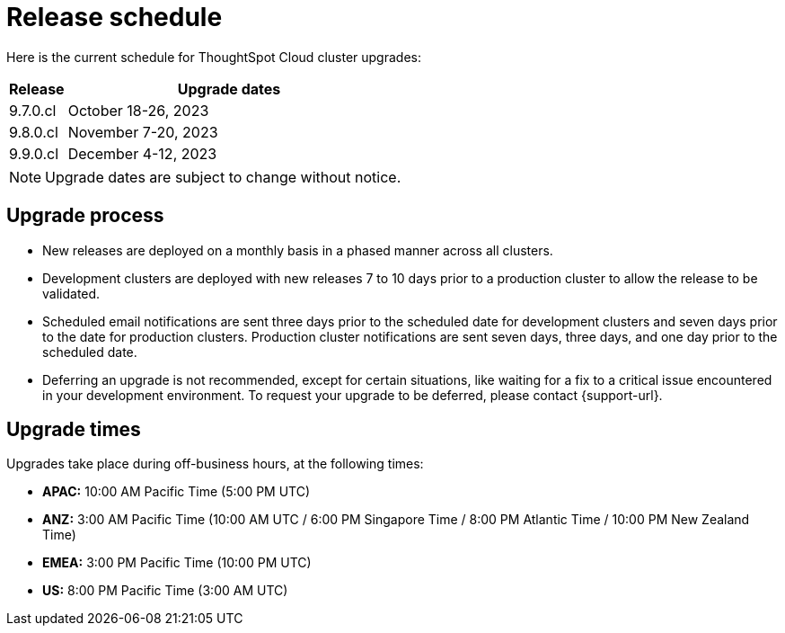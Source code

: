 = Release schedule
:last_updated: 4/30/2020
:linkattrs:
:experimental:
// :page-toclevels: -1
:page-layout: default-cloud
:description:  Current schedule for ThoughtSpot Cloud cluster upgrades

Here is the current schedule for ThoughtSpot Cloud cluster upgrades:

[cols="15%,85%"]
|===
|Release |Upgrade dates

|9.7.0.cl
|October 18-26, 2023

|9.8.0.cl
|November 7-20, 2023

|9.9.0.cl
|December 4-12, 2023
|===

NOTE: Upgrade dates are subject to change without notice.

== Upgrade process
- New releases are deployed on a monthly basis in a phased manner across all clusters.
- Development clusters are deployed with new releases 7 to 10 days prior to a production cluster to allow the release to be validated.
- Scheduled email notifications are sent three days prior to the scheduled date for development clusters and seven days prior to the date for production clusters. Production cluster notifications are sent seven days, three days, and one day prior to the scheduled date.
- Deferring an upgrade is not recommended, except for certain situations, like waiting for a fix to a critical issue encountered in your development environment. To request your upgrade to be deferred, please contact {support-url}.

== Upgrade times

Upgrades take place during off-business hours, at the following times:

- *APAC:* 10:00 AM Pacific Time (5:00 PM UTC)
- *ANZ:* 3:00 AM Pacific Time (10:00 AM UTC / 6:00 PM Singapore Time / 8:00 PM Atlantic Time / 10:00 PM New Zealand Time)
- *EMEA:* 3:00 PM Pacific Time (10:00 PM UTC)
- *US:* 8:00 PM Pacific Time (3:00 AM UTC)

